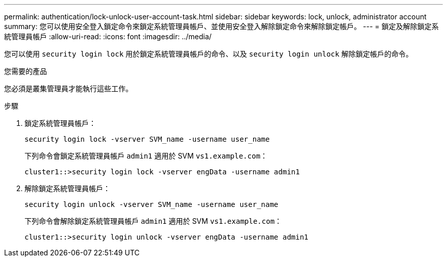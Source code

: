 ---
permalink: authentication/lock-unlock-user-account-task.html 
sidebar: sidebar 
keywords: lock, unlock, administrator account 
summary: 您可以使用安全登入鎖定命令來鎖定系統管理員帳戶、並使用安全登入解除鎖定命令來解除鎖定帳戶。 
---
= 鎖定及解除鎖定系統管理員帳戶
:allow-uri-read: 
:icons: font
:imagesdir: ../media/


[role="lead"]
您可以使用 `security login lock` 用於鎖定系統管理員帳戶的命令、以及 `security login unlock` 解除鎖定帳戶的命令。

.您需要的產品
您必須是叢集管理員才能執行這些工作。

.步驟
. 鎖定系統管理員帳戶：
+
`security login lock -vserver SVM_name -username user_name`

+
下列命令會鎖定系統管理員帳戶 `admin1` 適用於 SVM ``vs1.example.com``：

+
[listing]
----
cluster1::>security login lock -vserver engData -username admin1
----
. 解除鎖定系統管理員帳戶：
+
`security login unlock -vserver SVM_name -username user_name`

+
下列命令會解除鎖定系統管理員帳戶 `admin1` 適用於 SVM ``vs1.example.com``：

+
[listing]
----
cluster1::>security login unlock -vserver engData -username admin1
----

